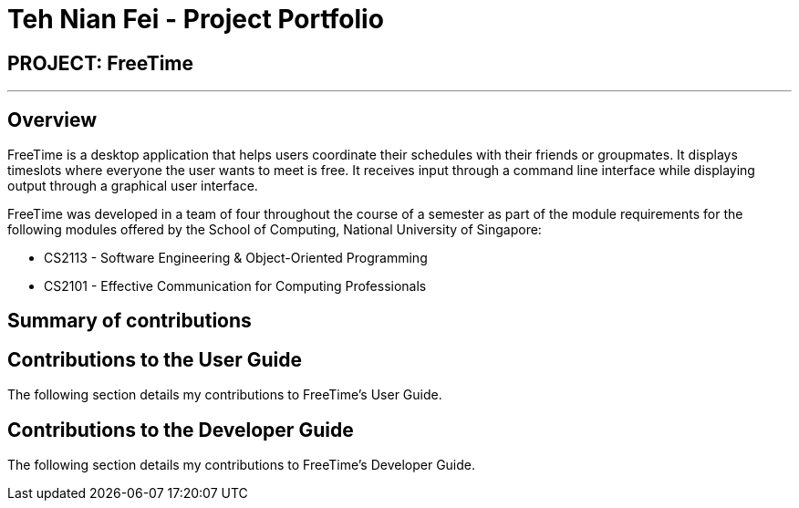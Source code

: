 = Teh Nian Fei - Project Portfolio
:site-section: AboutUs
:imagesDir: ../images
:stylesDir: ../stylesheets

== PROJECT: FreeTime

---

== Overview

FreeTime is a desktop application that helps users coordinate their schedules with their friends or groupmates. It displays timeslots where everyone the user wants to meet is free. It receives input through a command line interface while displaying output through a graphical user interface.

FreeTime was developed in a team of four throughout the course of a semester as part of the module requirements for the following modules offered by the School of Computing, National University of Singapore: +

* CS2113 - Software Engineering & Object-Oriented Programming +
* CS2101 - Effective Communication for Computing Professionals +



== Summary of contributions

== Contributions to the User Guide

The following section details my contributions to FreeTime's User Guide.

== Contributions to the Developer Guide

The following section details my contributions to FreeTime's Developer Guide.